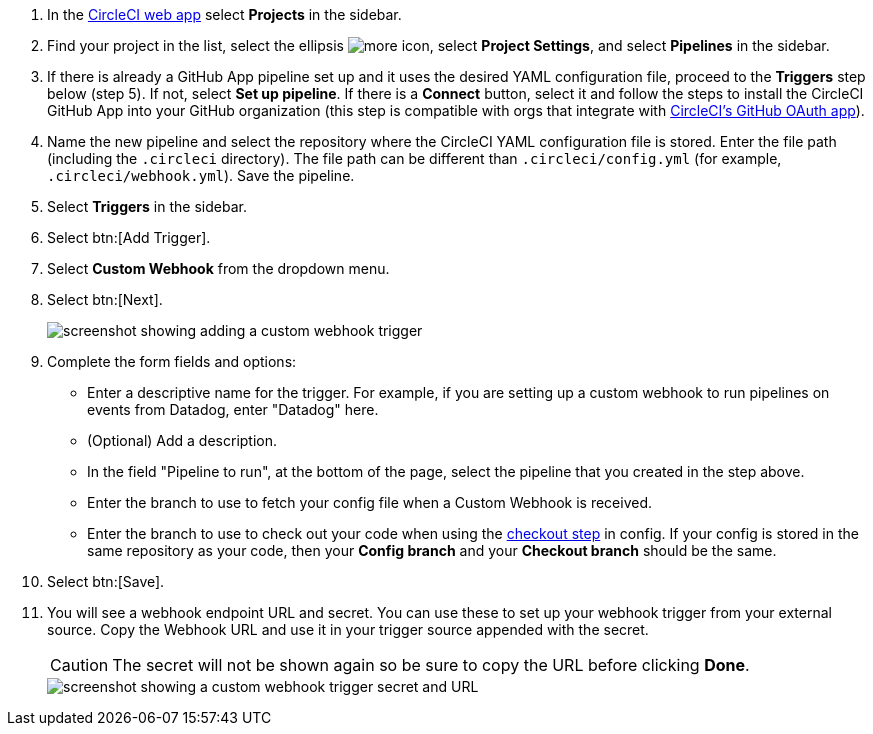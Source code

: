 . In the link:https://app.circleci.com/[CircleCI web app] select **Projects** in the sidebar.
. Find your project in the list, select the ellipsis image:guides:ROOT:icons/more.svg[more icon, role="no-border"], select **Project Settings**, and select **Pipelines** in the sidebar.
. If there is already a GitHub App pipeline set up and it uses the desired YAML configuration file, proceed to the **Triggers** step below (step 5).  If not, select **Set up pipeline**. If there is a **Connect** button, select it and follow the steps to install the CircleCI GitHub App into your GitHub organization (this step is compatible with orgs that integrate with xref:integration:github-integration.adoc#using-github-app-functionality[CircleCI's GitHub OAuth app]).
. Name the new pipeline and select the repository where the CircleCI YAML configuration file is stored. Enter the file path (including the `.circleci` directory). The file path can be different than `.circleci/config.yml` (for example, `.circleci/webhook.yml`).  Save the pipeline.
. Select **Triggers** in the sidebar.
. Select btn:[Add Trigger].
. Select **Custom Webhook** from the dropdown menu.
. Select btn:[Next].
+
image::guides:ROOT:triggers/custom-webhooks-add-trigger.png[screenshot showing adding a custom webhook trigger]

. Complete the form fields and options:
** Enter a descriptive name for the trigger. For example, if you are setting up a custom webhook to run pipelines on events from Datadog, enter "Datadog" here.
** (Optional) Add a description.
** In the field "Pipeline to run", at the bottom of the page, select the pipeline that you created in the step above.
// The field "Pipeline to run" should be above "config branch", because it needs to be selected before entering config branch and checkout branch. This change will be made soon, Benny will update the docs as soon as the change is shipped.
** Enter the branch to use to fetch your config file when a Custom Webhook is received.
** Enter the branch to use to check out your code when using the link:https://circleci.com/docs/configuration-reference/#checkout[checkout step] in config. If your config is stored in the same repository as your code, then your **Config branch** and your **Checkout branch** should be the same.
. Select btn:[Save].
. You will see a webhook endpoint URL and secret. You can use these to set up your webhook trigger from your external source. Copy the Webhook URL and use it in your trigger source appended with the secret.
+
CAUTION: The secret will not be shown again so be sure to copy the URL before clicking **Done**.
+
image::guides:ROOT:triggers/custom-webhooks-secret-url.png[screenshot showing a custom webhook trigger secret and URL]
